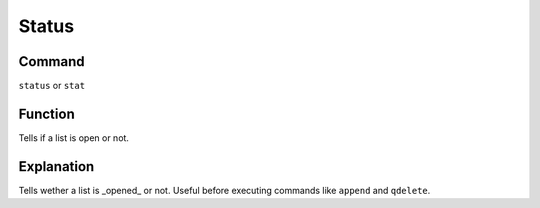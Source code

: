 .. _status:

======
Status
======

Command
-------

``status`` or ``stat``

Function
--------

Tells if a list is open or not.

Explanation
-----------

Tells wether a list is _opened_ or not. Useful before executing commands like ``append`` and ``qdelete``.
